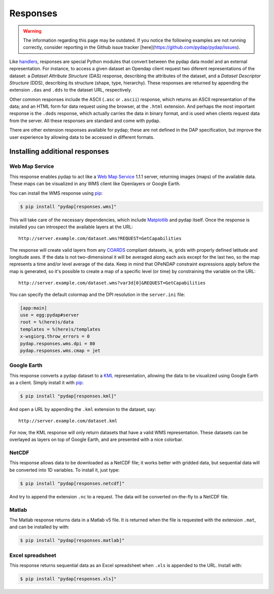 Responses
=========
.. warning::
    The information regarding this page may be outdated. If you notice the following examples are not running correctly, consider reporting in the Github issue tracker [here](https://github.com/pydap/pydap/issues).

Like `handlers <handlers.html>`_, responses are special Python modules that convert between the pydap data model and an external representation. For instance, to access a given dataset an Opendap client request two diferent representations of the dataset: a *Dataset Attribute Structure* (DAS) response, describing the attributes of the dataset, and a *Dataset Descriptor Structure* (DDS), describing its structure (shape, type, hierarchy). These responses are returned by appending the extension ``.das`` and ``.dds`` to the dataset URL, respectively.

Other common responses include the ASCII (``.asc`` or ``.ascii``) response, which returns an ASCII representation of the data; and an HTML form for data request using the browser, at the ``.html`` extension. And perhaps the most important response is the ``.dods`` response, which actually carries the data in binary format, and is used when clients request data from the server. All these responses are standard and come with pydap.

There are other extension responses available for pydap; these are not defined in the DAP specification, but improve the user experience by allowing data to be accessed in different formats.

Installing additional responses
-------------------------------

Web Map Service
~~~~~~~~~~~~~~~

This response enables pydap to act like a `Web Map Service <http://en.wikipedia.org/wiki/Web_Map_Service>`_ 1.1.1 server, returning images (maps) of the available data. These maps can be visualized in any WMS client like Openlayers or Google Earth.

You can install the WMS response using `pip <http://pypi.python.org/pypi/pip>`_:

.. code-block:: bash

    $ pip install "pydap[responses.wms]"

This will take care of the necessary dependencies, which include `Matplotlib <https://matplotlib.org/>`_ and pydap itself. Once the response is installed you can introspect the available layers at the URL::

    http://server.example.com/dataset.wms?REQUEST=GetCapabilities

The response will create valid layers from any `COARDS <https://ferret.pmel.noaa.gov/Ferret/documentation/coards-netcdf-conventions>`_ compliant datasets, ie, grids with properly defined latitude and longitude axes. If the data is not two-dimensional it will be averaged along each axis except for the last two, so the map represents a time and/or level average of the data. Keep in mind that OPeNDAP constraint expressions apply before the map is generated, so it's possible to create a map of a specific level (or time) by constraining the variable on the URL::

    http://server.example.com/dataset.wms?var3d[0]&REQUEST=GetCapabilities

You can specify the default colormap and the DPI resolution in the ``server.ini`` file:

.. code-block:: ini

    [app:main]
    use = egg:pydap#server
    root = %(here)s/data
    templates = %(here)s/templates
    x-wsgiorg.throw_errors = 0
    pydap.responses.wms.dpi = 80
    pydap.responses.wms.cmap = jet

Google Earth
~~~~~~~~~~~~

This response converts a pydap dataset to a `KML <http://code.google.com/apis/kml/documentation/kmlreference.html>`_ representation, allowing the data to be visualized using Google Earth as a client. Simply install it with `pip <http://pypi.python.org/pypi/pip>`_:

.. code-block:: bash

    $ pip install "pydap[responses.kml]"

And open a URL by appending the ``.kml`` extension to the dataset, say::

    http://server.example.com/dataset.kml

For now, the KML response will only return datasets that have a valid WMS representation. These datasets can be overlayed as layers on top of Google Earth, and are presented with a nice colorbar.

NetCDF
~~~~~~

This response allows data to be downloaded as a NetCDF file; it works better with gridded data, but sequential data will be converted into 1D variables. To install it, just type:

.. code-block:: bash

    $ pip install "pydap[responses.netcdf]"

And try to append the extension ``.nc`` to a request. The data will be converted on-the-fly to a NetCDF file.

Matlab
~~~~~~

The Matlab response returns data in a Matlab v5 file. It is returned when the file is requested with the extension ``.mat``, and can be installed by with:

.. code-block:: bash

    $ pip install "pydap[responses.matlab]"

Excel spreadsheet
~~~~~~~~~~~~~~~~~

This response returns sequential data as an Excel spreadsheet when ``.xls`` is appended to the URL. Install with:

.. code-block:: bash

    $ pip install "pydap[responses.xls]"
